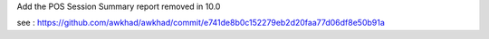 Add the POS Session Summary report removed in 10.0

see : https://github.com/awkhad/awkhad/commit/e741de8b0c152279eb2d20faa77d06df8e50b91a
